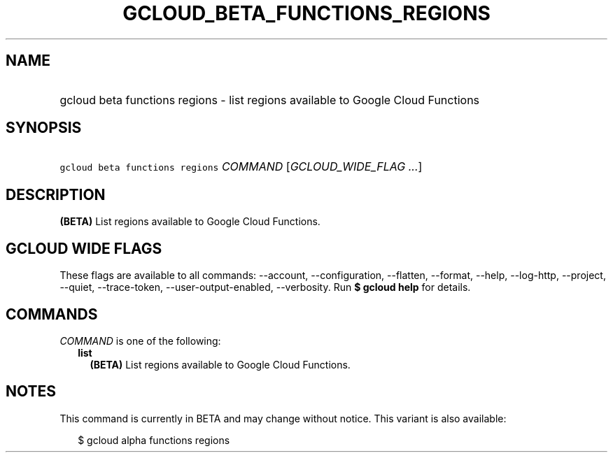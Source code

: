 
.TH "GCLOUD_BETA_FUNCTIONS_REGIONS" 1



.SH "NAME"
.HP
gcloud beta functions regions \- list regions available to Google Cloud Functions



.SH "SYNOPSIS"
.HP
\f5gcloud beta functions regions\fR \fICOMMAND\fR [\fIGCLOUD_WIDE_FLAG\ ...\fR]



.SH "DESCRIPTION"

\fB(BETA)\fR List regions available to Google Cloud Functions.



.SH "GCLOUD WIDE FLAGS"

These flags are available to all commands: \-\-account, \-\-configuration,
\-\-flatten, \-\-format, \-\-help, \-\-log\-http, \-\-project, \-\-quiet,
\-\-trace\-token, \-\-user\-output\-enabled, \-\-verbosity. Run \fB$ gcloud
help\fR for details.



.SH "COMMANDS"

\f5\fICOMMAND\fR\fR is one of the following:

.RS 2m
.TP 2m
\fBlist\fR
\fB(BETA)\fR List regions available to Google Cloud Functions.


.RE
.sp

.SH "NOTES"

This command is currently in BETA and may change without notice. This variant is
also available:

.RS 2m
$ gcloud alpha functions regions
.RE


